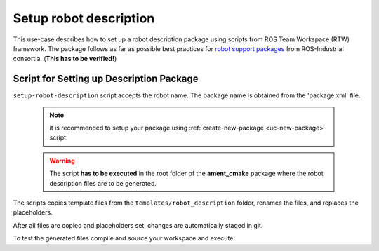 ==========================================
Setup robot description
==========================================
.. _uc-setup-robot-description:

This use-case describes how to set up a robot description package using
scripts from ROS Team Workspace (RTW) framework.
The package follows as far as possible best practices for
`robot support packages <http://wiki.ros.org/Industrial/Tutorials/WorkingWithRosIndustrialRobotSupportPackages>`_
from ROS-Industrial consortia. (**This has to be verified!**)


Script for Setting up Description Package
============================================

``setup-robot-description`` script accepts the robot name.
The package name is obtained from the 'package.xml' file.

  .. note:: it is recommended to setup your package using
   :ref:`create-new-package <uc-new-package>` script.

  .. warning:: The script **has to be executed** in the root folder of the
    **ament_cmake** package where the robot description files are to be
    generated.

The scripts copies template files from the ``templates/robot_description``
folder, renames the files, and replaces the placeholders.

.. code-block:: bash
   :caption: Usage of script for setting up the robot description.
   :name: setup-robot-description

   setup-robot-description ROBOT_NAME


After all files are copied and placeholders set, changes are automatically
staged in git.

To test the generated files compile and source your workspace and execute:

.. code-block:: bash
   :caption: Test generated files.
   :name: test-generated-files

   ros2 launch <PKG_NAME>  view_<ROBOT_NAME>.launch.py
